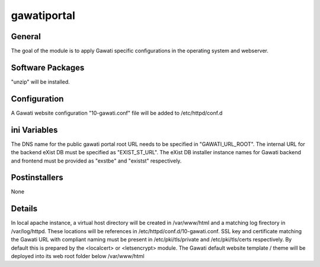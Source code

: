 gawatiportal
############

General
*******

The goal of the module is to apply Gawati specific configurations in the
operating system and webserver.

Software Packages
*****************

"unzip" will be installed.

Configuration
*************

A Gawati website configuration "10-gawati.conf" file will be added to
/etc/httpd/conf.d


ini Variables
*************

The DNS name for the public gawati portal root URL needs to be specified in
"GAWATI_URL_ROOT". The internal URL for the backend eXist DB must be specified
as "EXIST_ST_URL". The eXist DB installer instance names for Gawati backend and
frontend must be provided as "exstbe" and "existst" respectively.

Postinstallers
**************

None

Details
*******

In local apache instance, a virtual host directory will be created in
/var/www/html and a matching log firectory in /var/log/httpd. These locations
will be references in /etc/httpd/conf.d/10-gawati.conf.
SSL key and certificate matching the Gawati URL with compliant naming must be
present in /etc/pki/tls/private and /etc/pki/tls/certs respectively. By default
this is prepared by the <localcert> or <letsencrypt> module.
The Gawati default website template / theme will be deployed into its web root
folder below /var/www/html
